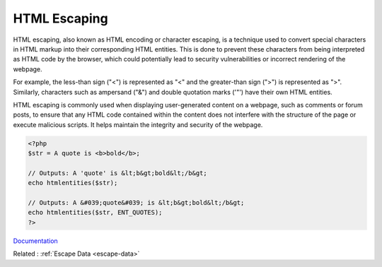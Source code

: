 .. _escape-html:
.. _html-escape:

HTML Escaping
-------------

HTML escaping, also known as HTML encoding or character escaping, is a technique used to convert special characters in HTML markup into their corresponding HTML entities. This is done to prevent these characters from being interpreted as HTML code by the browser, which could potentially lead to security vulnerabilities or incorrect rendering of the webpage.

For example, the less-than sign ("<") is represented as "<" and the greater-than sign (">") is represented as ">". Similarly, characters such as ampersand ("&") and double quotation marks ('"') have their own HTML entities.

HTML escaping is commonly used when displaying user-generated content on a webpage, such as comments or forum posts, to ensure that any HTML code contained within the content does not interfere with the structure of the page or execute malicious scripts. It helps maintain the integrity and security of the webpage.

.. code-block:: php
   
   <?php
   $str = A quote is <b>bold</b>;
   
   // Outputs: A 'quote' is &lt;b&gt;bold&lt;/b&gt;
   echo htmlentities($str);
   
   // Outputs: A &#039;quote&#039; is &lt;b&gt;bold&lt;/b&gt;
   echo htmlentities($str, ENT_QUOTES);
   ?>


`Documentation <https://www.php.net/manual/en/function.htmlentities.php>`__

Related : :ref:`Escape Data <escape-data>`
